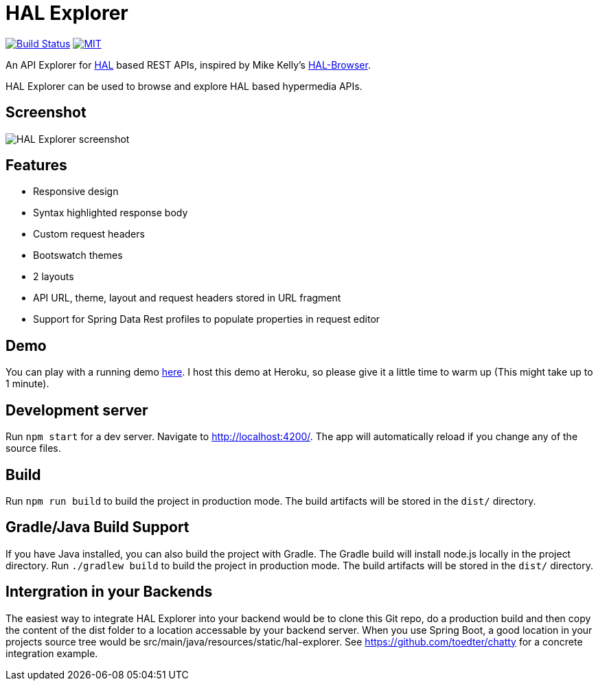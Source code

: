 # HAL Explorer


image:https://travis-ci.org/toedter/hal-explorer.svg?branch=master[Build Status, link="https://travis-ci.org/toedter/hal-explorer"]
image:https://img.shields.io/badge/license-MIT-blue.svg["MIT", link="http://toedter.mit-license.org"]

An API Explorer for http://stateless.co/hal_specification.html[HAL] based REST APIs,
inspired by Mike Kelly's https://github.com/mikekelly/hal-browser[HAL-Browser].

HAL Explorer can be used to browse and explore HAL based hypermedia APIs.

## Screenshot
image:hal-explorer.jpg[HAL Explorer screenshot]

## Features

* Responsive design
* Syntax highlighted response body
* Custom request headers
* Bootswatch themes
* 2 layouts
* API URL, theme, layout and request headers stored in URL fragment
* Support for Spring Data Rest profiles to populate properties in request editor

## Demo

You can play with a running demo https://chatty42.herokuapp.com/hal-explorer/index.html#theme=Cosmo&url=https://chatty42.herokuapp.com/api[here].
I host this demo at Heroku, so please give it a little time to warm up (This might take up to 1 minute).

## Development server

Run `npm start` for a dev server. Navigate to http://localhost:4200/. The app will automatically reload if you change any of the source files.

## Build

Run `npm run build` to build the project in production mode. The build artifacts will be stored in the `dist/` directory.

## Gradle/Java Build Support

If you have Java installed, you can also build the project with Gradle. The Gradle build will install node.js locally in the project directory.
Run `./gradlew build` to build the project in production mode. The build artifacts will be stored in the `dist/` directory.

## Intergration in your Backends

The easiest way to integrate HAL Explorer into your backend would be to clone this Git repo, do a production build and then copy the content of the dist folder to a location accessable by your backend server. When you use Spring Boot, a good location in your projects source tree would be src/main/java/resources/static/hal-explorer. See https://github.com/toedter/chatty for a concrete integration example.
